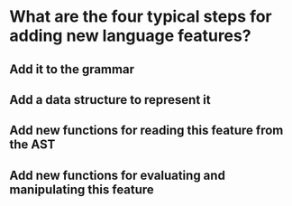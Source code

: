 * What are the four typical steps for adding new language features?
** Add it to the grammar
** Add a data structure to represent it
** Add new functions for reading this feature from the AST 
** Add new functions for evaluating and manipulating this feature
